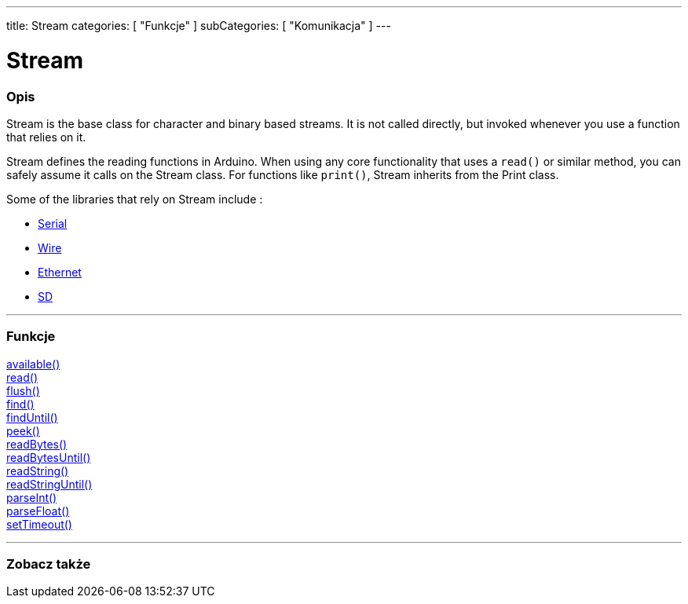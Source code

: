 ---
title: Stream
categories: [ "Funkcje" ]
subCategories: [ "Komunikacja" ]
---




= Stream


// POCZĄTEK SEKCJI OPISOWEJ
[#overview]
--

[float]
=== Opis
Stream is the base class for character and binary based streams. It is not called directly, but invoked whenever you use a function that relies on it.

Stream defines the reading functions in Arduino. When using any core functionality that uses a `read()` or similar method, you can safely assume it calls on the Stream class. For functions like `print()`, Stream inherits from the Print class.

Some of the libraries that rely on Stream include :

* link:../serial[Serial]
* link:https://www.arduino.cc/en/Reference/Wire[Wire]
* link:https://www.arduino.cc/en/Reference/Ethernet[Ethernet]
* link:https://www.arduino.cc/en/Reference/SD[SD]


--
// KONIEC SEKCJI OPISOWEJ


// START SEKCJI FUNKCJE
[#functions]
--

'''

[float]
=== Funkcje
link:../stream/streamavailable[available()] +
link:../stream/streamread[read()] +
link:../stream/streamflush[flush()] +
link:../stream/streamfind[find()] +
link:../stream/streamfinduntil[findUntil()] +
link:../stream/streampeek[peek()] +
link:../stream/streamreadbytes[readBytes()] +
link:../stream/streamreadbytesuntil[readBytesUntil()] +
link:../stream/streamreadstring[readString()] +
link:../stream/streamreadstringuntil[readStringUntil()] +
link:../stream/streamparseint[parseInt()] +
link:../stream/streamparsefloat[parseFloat()] +
link:../stream/streamsettimeout[setTimeout()]

'''

--
// KONIEC SEKCJI FUNKCJE


// POCZĄTEK SEKCJI ZOBACZ TAKŻE
[#see_also]
--

[float]
=== Zobacz także

--
// KONIEC SEKCJI ZOBACZ TAKŻE
